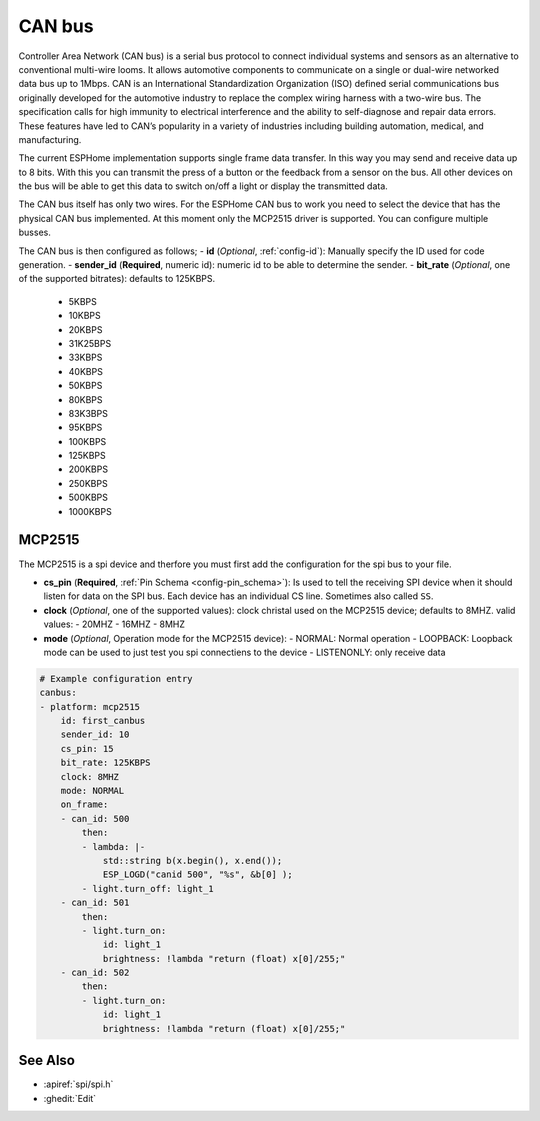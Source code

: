 .. _canbus:

CAN bus
=======

.. seo::
    :description: Instructions for setting up an CAN bus in ESPHome
    :image: canbus.png
    :keywords: CAN

Controller Area Network (CAN bus) is a serial bus protocol to connect individual systems and sensors as an alternative to conventional multi-wire looms.
It allows automotive components to communicate on a single or dual-wire networked data bus up to 1Mbps.
CAN is an International Standardization Organization (ISO) defined serial communications bus originally
developed for the automotive industry to replace the complex wiring harness with a two-wire bus. The
specification calls for high immunity to electrical interference and the ability to self-diagnose and repair
data errors. These features have led to CAN’s popularity in a variety of industries including building
automation, medical, and manufacturing.

The current ESPHome implementation supports single frame data transfer. In this way you may send and receive data up to 8 bits.
With this you can transmit the press of a button or the feedback from a sensor on the bus.
All other devices on the bus will be able to get this data to switch on/off a light or display the transmitted data.

The CAN bus itself has only two wires. For the ESPHome CAN bus to work you need to select the device that has the physical CAN bus implemented.
At this moment only the MCP2515 driver is supported. You can configure multiple busses.

The CAN bus is then configured as follows;
- **id** (*Optional*, :ref:`config-id`): Manually specify the ID used for code generation.
- **sender_id** (**Required**, numeric id): numeric id to be able to determine the sender.
- **bit_rate** (*Optional*, one of the supported bitrates): defaults to 125KBPS.
  - 5KBPS
  - 10KBPS
  - 20KBPS
  - 31K25BPS
  - 33KBPS
  - 40KBPS
  - 50KBPS
  - 80KBPS
  - 83K3BPS
  - 95KBPS
  - 100KBPS
  - 125KBPS
  - 200KBPS
  - 250KBPS
  - 500KBPS
  - 1000KBPS

MCP2515
-------
The MCP2515 is a spi device and therfore you must first add the configuration for the spi bus to your file.

- **cs_pin** (**Required**, :ref:`Pin Schema <config-pin_schema>`): Is used to tell the receiving SPI device when it should listen for data on the SPI bus. Each device has an individual CS line. Sometimes also called ``SS``.
- **clock** (*Optional*, one of the supported values): clock christal used on the MCP2515 device; defaults to 8MHZ. valid values:
  - 20MHZ
  - 16MHZ
  - 8MHZ
- **mode** (*Optional*, Operation mode for the MCP2515 device):
  - NORMAL: Normal operation
  - LOOPBACK: Loopback mode can be used to just test you spi connectiens to the device
  - LISTENONLY: only receive data

.. code-block:: yaml

    # Example configuration entry
    canbus:
    - platform: mcp2515
        id: first_canbus
        sender_id: 10
        cs_pin: 15
        bit_rate: 125KBPS
        clock: 8MHZ
        mode: NORMAL
        on_frame:
        - can_id: 500
            then:
            - lambda: |-
                std::string b(x.begin(), x.end());
                ESP_LOGD("canid 500", "%s", &b[0] );
            - light.turn_off: light_1
        - can_id: 501
            then:
            - light.turn_on:
                id: light_1
                brightness: !lambda "return (float) x[0]/255;"
        - can_id: 502
            then:
            - light.turn_on:
                id: light_1
                brightness: !lambda "return (float) x[0]/255;"

See Also
--------

- :apiref:`spi/spi.h`
- :ghedit:`Edit`
